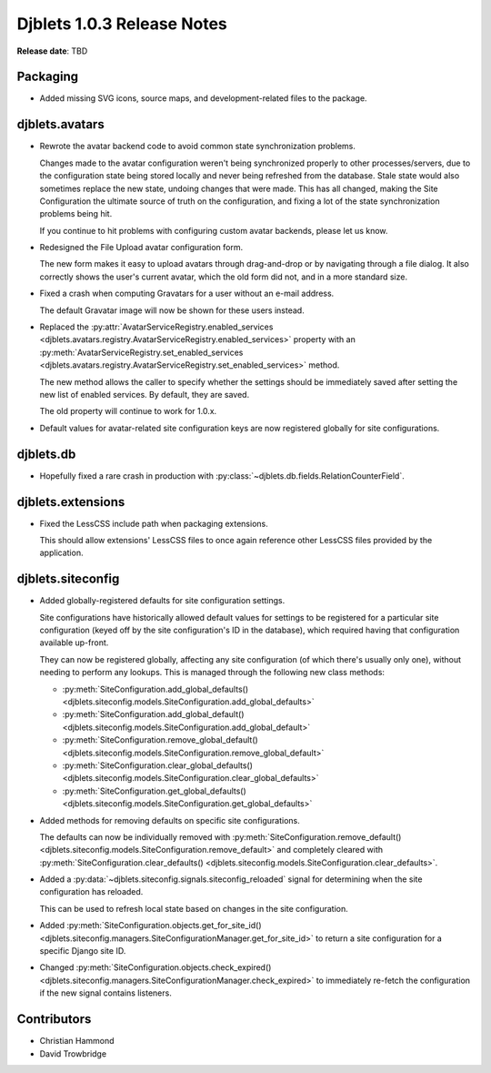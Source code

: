 .. default-intersphinx:: django1.6 djblets1.0


===========================
Djblets 1.0.3 Release Notes
===========================

**Release date**: TBD


Packaging
=========

* Added missing SVG icons, source maps, and development-related files to the
  package.


djblets.avatars
===============

* Rewrote the avatar backend code to avoid common state synchronization
  problems.

  Changes made to the avatar configuration weren't being synchronized properly
  to other processes/servers, due to the configuration state being stored
  locally and never being refreshed from the database. Stale state would also
  sometimes replace the new state, undoing changes that were made. This has
  all changed, making the Site Configuration the ultimate source of truth on
  the configuration, and fixing a lot of the state synchronization problems
  being hit.

  If you continue to hit problems with configuring custom avatar backends,
  please let us know.

* Redesigned the File Upload avatar configuration form.

  The new form makes it easy to upload avatars through drag-and-drop or by
  navigating through a file dialog. It also correctly shows the user's current
  avatar, which the old form did not, and in a more standard size.

* Fixed a crash when computing Gravatars for a user without an e-mail address.

  The default Gravatar image will now be shown for these users instead.

* Replaced the :py:attr:`AvatarServiceRegistry.enabled_services
  <djblets.avatars.registry.AvatarServiceRegistry.enabled_services>` property
  with an :py:meth:`AvatarServiceRegistry.set_enabled_services
  <djblets.avatars.registry.AvatarServiceRegistry.set_enabled_services>`
  method.

  The new method allows the caller to specify whether the settings should be
  immediately saved after setting the new list of enabled services. By
  default, they are saved.

  The old property will continue to work for 1.0.x.

* Default values for avatar-related site configuration keys are now registered
  globally for site configurations.


djblets.db
==========

* Hopefully fixed a rare crash in production with
  :py:class:`~djblets.db.fields.RelationCounterField`.


djblets.extensions
==================

* Fixed the LessCSS include path when packaging extensions.

  This should allow extensions' LessCSS files to once again reference other
  LessCSS files provided by the application.


djblets.siteconfig
==================

* Added globally-registered defaults for site configuration settings.

  Site configurations have historically allowed default values for settings
  to be registered for a particular site configuration (keyed off by the
  site configuration's ID in the database), which required having that
  configuration available up-front.

  They can now be registered globally, affecting any site configuration (of
  which there's usually only one), without needing to perform any lookups.
  This is managed through the following new class methods:

  * :py:meth:`SiteConfiguration.add_global_defaults()
    <djblets.siteconfig.models.SiteConfiguration.add_global_defaults>`
  * :py:meth:`SiteConfiguration.add_global_default()
    <djblets.siteconfig.models.SiteConfiguration.add_global_default>`
  * :py:meth:`SiteConfiguration.remove_global_default()
    <djblets.siteconfig.models.SiteConfiguration.remove_global_default>`
  * :py:meth:`SiteConfiguration.clear_global_defaults()
    <djblets.siteconfig.models.SiteConfiguration.clear_global_defaults>`
  * :py:meth:`SiteConfiguration.get_global_defaults()
    <djblets.siteconfig.models.SiteConfiguration.get_global_defaults>`

* Added methods for removing defaults on specific site configurations.

  The defaults can now be individually removed with
  :py:meth:`SiteConfiguration.remove_default()
  <djblets.siteconfig.models.SiteConfiguration.remove_default>` and completely
  cleared with
  :py:meth:`SiteConfiguration.clear_defaults()
  <djblets.siteconfig.models.SiteConfiguration.clear_defaults>`.

* Added a :py:data:`~djblets.siteconfig.signals.siteconfig_reloaded` signal
  for determining when the site configuration has reloaded.

  This can be used to refresh local state based on changes in the site
  configuration.

* Added :py:meth:`SiteConfiguration.objects.get_for_site_id()
  <djblets.siteconfig.managers.SiteConfigurationManager.get_for_site_id>`
  to return a site configuration for a specific Django site ID.

* Changed :py:meth:`SiteConfiguration.objects.check_expired()
  <djblets.siteconfig.managers.SiteConfigurationManager.check_expired>` to
  immediately re-fetch the configuration if the new signal contains listeners.


Contributors
============

* Christian Hammond
* David Trowbridge
